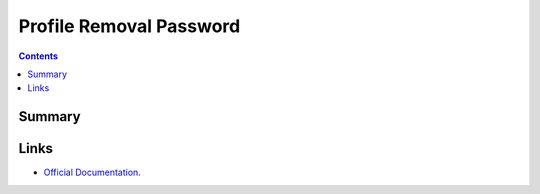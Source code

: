 Profile Removal Password
========================

.. contents::

Summary
-------

.. pfmheader:: /_static/ProfileManifests/Manifests/ManifestsApple/com.apple.profileRemovalPassword.plist

Links
-----

- `Official Documentation <https://developer.apple.com/library/content/featuredarticles/iPhoneConfigurationProfileRef/Introduction/Introduction.html#//apple_ref/doc/uid/TP40010206-CH1-SW8>`_.

